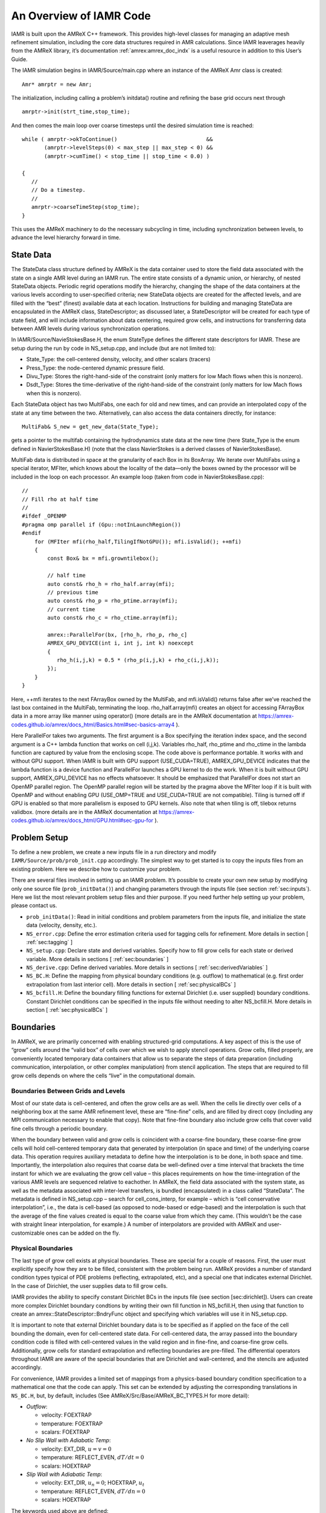 .. role:: cpp(code)
   :language: c++

..
  This needs to be reorganized, and probably some parts should be moved to different Chapters

An Overview of IAMR Code
************************

IAMR is built upon the AMReX C++ framework. This provides
high-level classes for managing an adaptive mesh refinement simulation,
including the core data structures required in AMR calculations.
Since IAMR leaverages heavily from the AMReX library,
it’s documentation :ref:`amrex:amrex_doc_indx`
is a useful resource in addition to this User’s Guide.

..
    (at https://amrex-codes.github.io/amrex/docs_html/index.html)


The IAMR simulation begins in IAMR/Source/main.cpp where an instance
of the AMReX Amr class is created:

::

      Amr* amrptr = new Amr;

The initialization, including calling a problem’s initdata()
routine and refining the base grid occurs next through

::

      amrptr->init(strt_time,stop_time);

And then comes the main loop over coarse timesteps until the
desired simulation time is reached:

::

      while ( amrptr->okToContinue()                            &&
             (amrptr->levelSteps(0) < max_step || max_step < 0) &&
             (amrptr->cumTime() < stop_time || stop_time < 0.0) )

      {
         //
         // Do a timestep.
         //
         amrptr->coarseTimeStep(stop_time);
      }

This uses the AMReX machinery to do the necessary subcycling in time,
including synchronization between levels, to advance the level hierarchy
forward in time.

State Data
==========

The StateData class structure defined by AMReX is the data container
used to store the field data associated with the state on a single AMR level
during an IAMR run. The entire state consists of a dynamic union, or hierarchy, of
nested StateData objects. Periodic regrid operations modify the hierarchy,
changing the shape of the data containers at the various levels according to
user-specified criteria; new StateData objects are created
for the affected levels, and are filled with the “best” (finest) available
data at each location. Instructions for building and managing StateData are
encapsulated in the AMReX class, StateDescriptor; as discussed later,
a StateDescriptor will be created for each type of state field, and
will include information about data centering, required grow cells, and
instructions for transferring data between AMR levels during various synchronization
operations.

In IAMR/Source/NavieStokesBase.H, the enum StateType defines the
different state descriptors for IAMR. These are setup during the
run by code in NS_setup.cpp, and include (but are not limited to):

-  State_Type: the cell-centered density, velocity, and other scalars (tracers)

-  Press_Type: the node-centered dynamic pressure field.

-  Divu_Type: Stores the right-hand-side of the constraint
   (only matters for low Mach flows when this is nonzero).

-  Dsdt_Type: Stores the time-derivative of the right-hand-side of the constraint
   (only matters for low Mach flows when this is nonzero).

Each StateData object has two MultiFabs, one each for
old and new times, and can provide an interpolated copy of the state at any time between the two.
Alternatively, can also access the data containers directly, for instance:

::

    MultiFab& S_new = get_new_data(State_Type);

gets a pointer to the multifab containing the hydrodynamics state data
at the new time (here State_Type is the enum defined in
NavierStokesBase.H) (note that the class NavierStokes
is a derived classes of NavierStokesBase).

MultiFab data is distributed in space at the granularity of
each Box in its BoxArray. We iterate over MultiFabs using a special
iterator, MFIter, which knows about the locality of the data—only the boxes owned by the
processor will be included in the loop on each processor. An example loop
(taken from code in NavierStokesBase.cpp):

::

    //
    // Fill rho at half time
    //
    #ifdef _OPENMP
    #pragma omp parallel if (Gpu::notInLaunchRegion())
    #endif
        for (MFIter mfi(rho_half,TilingIfNotGPU()); mfi.isValid(); ++mfi)
        {
            const Box& bx = mfi.growntilebox();

            // half time
            auto const& rho_h = rho_half.array(mfi);
            // previous time
            auto const& rho_p = rho_ptime.array(mfi);
            // current time
            auto const& rho_c = rho_ctime.array(mfi);

            amrex::ParallelFor(bx, [rho_h, rho_p, rho_c]
            AMREX_GPU_DEVICE(int i, int j, int k) noexcept
            {
               rho_h(i,j,k) = 0.5 * (rho_p(i,j,k) + rho_c(i,j,k));
            });
        }
    }

Here, ++mfi iterates to the next FArrayBox owned by the MultiFab,
and mfi.isValid() returns false after we’ve reached
the last box contained in the MultiFab, terminating the loop.
rho_half.array(mfi) creates an object for accessing FArrayBox data in
a more array like manner using operator()
(more details are in the AMReX documentation at
https://amrex-codes.github.io/amrex/docs_html/Basics.html#sec-basics-array4 ).

Here ParallelFor takes two arguments. The first argument is a Box specifying the iteration index space, and the second argument is a C++ lambda function that works on cell (i,j,k). Variables rho_half, rho_ptime and rho_ctime in the lambda function are captured by value from the enclosing scope. The code above is performance portable. It works with and without GPU support. When IAMR is built with GPU support (USE_CUDA=TRUE), AMREX_GPU_DEVICE indicates that the lambda function is a device function and ParallelFor launches a GPU kernel to do the work. When it is built without GPU support, AMREX_GPU_DEVICE has no effects whatsoever. It should be emphasized that ParallelFor does not start an OpenMP parallel region. The OpenMP parallel region will be started by the pragma above the MFIter loop if it is built with OpenMP and without enabling GPU (USE_OMP=TRUE and USE_CUDA=TRUE are not compatible). Tiling is turned off if GPU is enabled so that more parallelism is exposed to GPU kernels. Also note that when tiling is off, tilebox returns validbox.
(more details are in the AMReX documentation at
https://amrex-codes.github.io/amrex/docs_html/GPU.html#sec-gpu-for ).

Problem Setup
=============

To define a new problem, we create a new inputs file in a run directory and modify
``IAMR/Source/prob/prob_init.cpp`` accordingly.
The simplest way to get started is to copy the inputs files from an existing
problem. Here we describe how to customize your problem.

There are several files involved in setting up an IAMR problem. It’s possible to
create your own new setup by modifying only one source file (``prob_initData()``)
and changing parameters through the inputs file (see section :ref:`sec:inputs`).
Here we list the most relevant problem
setup files and thier purpose. If you need further help setting up your problem, please
contact us.

-  ``prob_initData()``:
   Read in initial conditions and problem parameters from the inputs file,
   and initialize the state data (velocity, density, etc.).

-  ``NS_error.cpp``: Define the error estimation criteria used for tagging cells for
   refinement.
   More details in section [ :ref:`sec:tagging` ]

-  ``NS_setup.cpp``: Declare state and derived variables.
   Specify how to fill grow cells for each state or derived variable.
   More details in sections [ :ref:`sec:boundaries` ]

-  ``NS_derive.cpp``: Define derived variables.
   More details in sections [ :ref:`sec:derivedVariables` ]

-  ``NS_BC.H``: Define the mapping from physical boundary conditions (e.g. outflow)
   to mathematical (e.g. first order extrapolation from last interior cell).
   More details in section [ :ref:`sec:physicalBCs` ]

-  ``NS_bcfill.H``:
   Define the boundary filling functions for external Dirichlet (i.e. user supplied)
   boundary conditions. Constant Dirichlet conditions can be specified in the
   inputs file without needing to alter NS_bcfill.H.
   More details in section [ :ref:`sec:physicalBCs` ]

Boundaries
==========

In AMReX, we are primarily concerned with enabling structured-grid
computations. A key aspect of this is the use of “grow” cells
around the “valid box” of cells over which we wish to apply stencil operations.
Grow cells, filled properly, are conveniently located temporary
data containers that allow us to separate the steps of data preparation
(including communication, interpolation, or other complex manipulation)
from stencil application. The steps that are required to fill grow cells
depends on where the cells “live” in the computational domain.

Boundaries Between Grids and Levels
-----------------------------------

Most of our state data is cell-centered, and often the grow cells are
as well. When the cells lie directly over cells of a neighboring box
at the same AMR refinement level, these are “fine-fine” cells, and are
filled by direct copy (including any MPI communication necessary to enable
that copy). Note that fine-fine boundary also include grow cells that
cover valid fine cells through a periodic boundary.

When the boundary between valid and grow cells is coincident
with a coarse-fine boundary, these coarse-fine grow cells will hold cell-centered
temporary data that generated by interpolation (in space and time) of the
underlying coarse data. This operation requires auxiliary metadata to define
how the interpolation is to be done, in both space and time. Importantly,
the interpolation also requires that coarse data be well-defined over
a time interval that brackets the time instant for which we are evaluating
the grow cell value – this places requirements on how the time-integration
of the various AMR levels are sequenced relative to eachother.
In AMReX, the field data associated with the system state, as well as the metadata
associated with inter-level transfers, is bundled (encapsulated) in
a class called “StateData”. The metadata
is defined in NS_setup.cpp – search for
cell_cons_interp, for example – which is “cell conservative
interpolation”, i.e., the data is cell-based (as opposed to node-based
or edge-based) and the interpolation is such that the average of the
fine values created is equal to the coarse value from which they came.
(This wouldn’t be the case with straight linear interpolation, for
example.) A number of interpolators are provided with AMReX and
user-customizable ones can be added on the fly.


.. _sec:physicalBCs:

Physical Boundaries
-------------------

The last type of grow cell exists at physical boundaries. These are special for
a couple of reasons. First, the user must explicitly specify how they are to be
filled, consistent with the problem being run. AMReX provides a number of
standard condition types typical of PDE problems (reflecting, extrapolated, etc),
and a special one that indicates external Dirichlet. In the case of Dirichlet,
the user supplies data to fill grow cells.

IAMR provides the ability to specify constant Dirichlet BCs
in the inputs file (see section [sec:dirichlet]).
Users can create more complex Dirichlet boundary condtions by writing
their own fill function in NS_bcfill.H, then using that function to create
an amrex::StateDescriptor::BndryFunc object and specifying which variables
will use it in NS_setup.cpp.

It is important to note that external Dirichlet boundary data is to be specified as
if applied on the face of the cell bounding the domain, even for cell-centered
state data. For cell-centered data, the array passed into the
boundary condition code is filled with cell-centered values in the valid
region and in fine-fine, and coarse-fine grow cells. Additionally, grow cells
for standard extrapolation and reflecting boundaries are pre-filled. The
differential operators throughout IAMR are aware of the special boundaries
that are Dirichlet and wall-centered, and the stencils are adjusted accordingly.

For convenience, IAMR provides a limited set of mappings from a physics-based boundary condition
specification to a mathematical one that the code can apply. This set can be extended
by adjusting the corresponding translations in ``NS_BC.H``, but, by default, includes
(See AMReX/Src/Base/AMReX_BC_TYPES.H for more detail):

-  *Outflow*:

   -  velocity: FOEXTRAP

   -  temperature: FOEXTRAP

   -  scalars: FOEXTRAP

-  *No Slip Wall with Adiabatic Temp*:

   -  velocity: EXT_DIR, :math:`u=v=0`

   -  temperature: REFLECT_EVEN, :math:`dT/dt=0`

   -  scalars: HOEXTRAP

-  *Slip Wall with Adiabatic Temp*:

   -  velocity: EXT_DIR, :math:`u_n=0`; HOEXTRAP, :math:`u_t`

   -  temperature: REFLECT_EVEN, :math:`dT/dn=0`

   -  scalars: HOEXTRAP

The keywords used above are defined:

-  INT_DIR: data taken from other grids or interpolated

-  EXT_DIR: data specified on EDGE (FACE) of bndry

-  HOEXTRAP: higher order extrapolation to EDGE of bndry

-  FOEXTRAP: first order extrapolation from last cell in interior

-  REFLECT_EVEN: :math:`F(-n) = F(n)` true reflection from interior cells

-  REFLECT_ODD: :math:`F(-n) = -F(n)` true reflection from interior cells

Derived Variables
=================

IAMR has the ability to created new variables derived from the state variables.
A few derived variables are provided with IAMR, which can be used as examples for
creating user defined derived variables.
Users create derived variables by adding a function to create them in
NS_derive.H and NS_derive.cpp, and then adding the variable to the
derive_lst in ``NS_setup.cpp``.

Access to the derived variable is through one of two amrex:AmrLevel functions
(which are inherited by NavierStokesBase and NavierStokes):

::

        /**
        * \brief Returns a MultiFab containing the derived data for this level.
        * The user is responsible for deleting this pointer when done
        * with it.  If ngrow>0 the MultiFab is built on the appropriately
        * grown BoxArray.
        */
        virtual std::unique_ptr<MultiFab> derive (const std::string& name,
                              Real               time,
                              int                ngrow);
        /**
        * \brief This version of derive() fills the dcomp'th component of mf
        * with the derived quantity.
        */
        virtual void derive (const std::string& name,
                             Real               time,
                             MultiFab&          mf,
                             int                dcomp);

As an example, mag\_vort is a derived variable provided with IAMR, which
returns the magnitude of the vorticity of the flow.
A multifab filled with the magnitude of the vorticity can be obtained via

::

      std::unique_ptr<MultiFab> vort;
      vort = derive(mag_vort, time, ngrow);
      //
      // do something with vorticity...
      //
      vort.reset();

The FillPatchIterator
=====================

A FillPatchIterator is a AMReX object tasked with the job of
filling rectangular patches of state data, possibly including grow cells,
and, if so, utilizing all the metadata discussed above that is provided by
the user. Thus, a FillPatchIterator can only be constructed on
a fully registered StateData object, and is the preferred
process for filling grown platters of data prior to most stencil
operations (e.g., explicit advection operators, which may require
several grow cells). It should be mentioned that a FillPatchIterator
fills temporary data via copy operations, and therefore does not
directly modify the underlying state data. In the code, if the state
is modified (e.g., via an advective “time advance”, the new data
must be copied explicitly back into the StateData containers.

Use of FillPatchIterator as an iterator has been depreciated in favor
of MFIter, which supports tiling (see section :ref:`Chap:Parallel`).
However, IAMR continues to use
FillPatchIterator for creating temporaries with filled grow cells.

For example, the following code demonstrates the calling sequence to
create and use a FillPatchIterator for preparing a rectangular patch of
data that includes the “valid region” plus NUM_GROW grow cells. Here,
the valid region is specified as a union of rectangular boxes making up the
box array underlying the MultiFab S_new, and NUM_GROW cells are
added to each box in all directions to create the temporary patches to
be filled.

::

      FillPatchIterator fpi(*this, S_new, NUM_GROW,
                            time, State_Type, strtComp, NUM_STATE);
      // Get a reference to the temporary platter of grown data
      MultiFab& S = fpi.get_mf();

Here the FillPatchIterator fills the patch
with data of type “State_Type” at time “time”,
starting with component strtComp and including a total of
NUM_STATE components. When the FillPatchIterator goes out of scope, it
and the temporary data platters are destroyed (though much of the
metadata generated during the operation is cached internally
for performance). Notice that since NUM_GROW can be any
positive integer (i.e., that the grow region can extend over an arbitrary
number of successively coarser AMR levels), this key operation can hide an
enormous amount of code and algorithm complexity.


.. _Chap:parallel:

Parallelization
===============

AMReX uses a hybrid MPI + X approach to parallelism,
where X = OpenMP for multicore machines, and CUDA/HIP/DCP++ for CPU/GPU systems.
The basic idea is that MPI is used to distribute individual boxes across
nodes while X is used to distribute the work in local boxes
within a node. The OpenMP approach in AMReX is optionally
based on *tiling* the box-based data structures. Both the tiling and
non-tiling approaches to work distribution are discussed below. Also see
the discussion of tiling in AMReX's documentation, :ref:`amrex:sec:basics:mfiter`.


AMReX’s Non-Tiling Approach
---------------------------

At the highest abstraction level, we have MultiFab (mulitple
FArrayBoxes). A MultiFab contains an array of Boxes (a Box contains integers specifying the index space it
covers), including Boxes owned by other processors for the
purpose of communication, an array of MPI ranks specifying which MPI
processor owns each Box, and an array of pointers to FArrayBoxes owned by this MPI processor.
A typical usage of MultiFab is as follows,

::

      for (MFIter mfi(mf); mfi.isValid(); ++mfi) // Loop over boxes
      {
        // Get the index space of this iteration
        const Box& box = mfi.validbox();

        // Get a reference to mf's data as a multidimensional array
        auto& data = mf.array(mfi);

        // Loop over "box" to update data.
        // On CPU/GPU systems, this loop executes on the GPU
      }

A few comments about this code

-  Here the iterator, :cpp:`mfi`, will perform the loop only over the
   boxes that are local to the MPI task. If there are 3 boxes on the
   processor, then this loop has 3 iterations.

-  box as returned from :cpp:`mfi.validbox()` does not include
   ghost cells. We can get the indices of the valid zones as box.loVect and box.hiVect.

AMReX’s Tiling Approach
-----------------------

There are two types of tiling that people discuss. In *logical
tiling*, the data storage in memory is unchanged from how we do things
now in pure MPI. In a given box, the data region is stored
contiguously). But when we loop in OpenMP over a box, the tiling
changes how we loop over the data. The alternative is called *separate tiling*—here the data storage in memory itself is changed
to reflect how the tiling will be performed. This is not considered
in AMReX.

In our logical tiling approach, a box is logically split into tiles,
and a MFIter loops over each tile in each box. Note that the
non-tiling iteration approach can be considered as a special case of
tiling with the tile size equal to the box size.

::

      bool tiling = true;
      for (MFIter mfi(mf,tiling); mfi.isValid(); ++mfi) // Loop over tiles
      {
        // Get the index space of this iteration
        const Box& box = mfi.tilebox();

        // Get a reference to mf's data as a multidimensional array
        auto& data = mf.array(mfi);

        // Loop over "box" to update data.
      }

Note that the code is almost identical to the one with the non-tiling approach.
Some comments:

-  The iterator now takes an extra argument to turn on tiling
   (set to true). There is another interface fo MFIter
   that can take an IntVect that explicitly gives the tile size
   in each coordinate direction.

   If we don’t explictly specify the tile size at the loop, then the
   runtime parameter :cpp:`fabarray.mfiter_tile_size` can be used to set it
   globally.

-  :cpp:`.validBox()` has the same meaning as in the non-tile approach,
   so we don’t use it. Instead, we use :cpp:`.tilebox()` to get the
   Box (and corresponding lo and hi) for the *current tile*, not the entire data region.

Let us consider an example. Suppose there are four boxes:

.. figure:: ./Parallel/domain-tile.png
   :alt: A simple domain showing 4 Boxes labeled 0–3, and their tiling regions (dotted lines)

   Boxes labeled 0–3, and their tiling regions (dotted lines)

The first box is divided into 4 logical tiles, the second and third
are divided into 2 tiles each (because they are small), and the fourth
into 4 tiles. So there are 12 tiles in total. The difference between
the tiling and non-tiling version are then:

-  In the tiling version,
   the loop body will be run 12 times. Note that :cpp:`tilebox` is
   different for each tile, whereas :cpp:`fab` might be referencing the
   same object if the tiles belong to the same box.

-  In the non-tiling
   version (by constructing MFIter without the optional second
   argument or setting to false), the loop body will be run 4 times
   because there are four boxes, and a call to :cpp:`mfi.tilebox()` will
   return the traditional validbox. The non-tiling case is
   essentially having one tile per box.

Tiling provides us the opportunity of a coarse-grained approach for
OpenMP. Threading can be turned on by inserting the following line
above the for (MFIter...) line.

::

      #pragma omp parallel

Assuming four threads are used in the above example, thread 0 will
work on 3 tiles from the first box, thread 1 on 1 tile from the first
box and 2 tiles from the second box, and so forth. Note that
OpenMP can be used even when tiling is turned off. In that case, the
OpenMP granularity is at the box level (and good performance would need
many boxes per MPI task).

While it is possible that, independent of whether or not tiling is on, OpenMP
threading could also be started within the function/loop called inside the
MFIter loop, rather than at the MFIter loop level, this
is not the approach taken in IAMR.

The tile size for the three spatial dimensions can be set by a
parameter, e.g., :cpp:`fabarray.mfiter_tile_size = 1024000 8 8`. A
huge number like 1024000 will turn off tiling in that direction.
As noted above, the MFIter constructor can also take an explicit
tile size: :cpp:`MFIter(mfi(mf,IntVect(128,16,32)))`.

Note that tiling can naturally transition from all threads working
on a single box to each thread working on a separate box as the boxes
coarsen (e.g., in multigrid).

The MFIter class provides some other useful functions:

::

     mfi.validbox()       : The same meaning as before independent of tiling.
     mfi.growntilebox(int): A grown tile box that includes ghost cells at box
                            boundaries only.  Thus the returned boxes for a
                            Fab are non-overlapping.
     mfi.nodaltilebox(int): Returns non-overlapping edge-type boxes for tiles.
                            The argument is for direction.
     mfi.fabbox()         : Same as mf[mfi].box().

Finally we note that tiling is not always desired or better. This
traditional fine-grained approach coupled with dynamic scheduling is
more appropriate for work with unbalanced loads, such as chemistry
burning in cells by an implicit solver. Tiling can also create extra
work in the ghost cells of tiles.

Practical Details in Working with Tiling
----------------------------------------

It is the responsibility of the coder to make sure that the routines within
a tiled region are safe to use with OpenMP. In particular, note that:

-  tile boxes are non-overlapping

-  the union of tile boxes completely cover the valid region of the fab

-  Consider working with a node-centered MultiFab, :cpp:`s_nd`, and a
   cell-centered MultiFab, :cpp:`s_cc`:

   -  with :cpp:`mfi(s_cc)`, the tiles are based on the cell-centered
      index space. If you have an :math:`8\times 8` box, then and 4 tiles, then
      your tiling boxes will range from :math:`0\rightarrow 3`, :math:`4\rightarrow
      7`.

   -  with :cpp:`mfi(s_nd)`, the tiles are based on nodal indices,
      so your tiling boxes will range from :math:`0\rightarrow 3`, :math:`4\rightarrow 8`.

-  When updating routines to work with tiling, we need to understand
   the distinction between the index-space of the entire box (which
   corresponds to the memory layout) and the index-space of the tile.
   Inside the MFIter loop, make sure to only update over
   the tile region, not for the entire box.


Particles
=========

IAMR has the ability to include data-parallel particle simulations.
Our particles can interact with data defined on a (possibly adaptive)
block-structured hierarchy of meshes. Example applications include
Particle-in-Cell (PIC) simulations, Lagrangian tracers, or particles that exert
drag forces onto a fluid, such as in multi-phase flow calculations.

Within IAMR, we provide an example of passively advected tracer particles in
``IAMR/Exec/run_2d_particles``.

We provide a brief introduction to using particles in IAMR in :ref:`Chap:SetupAndRunning`.
For more detailed information
on particles, see AMReX's documentation: :ref:`amrex:Chap:Particles`.

Gridding and Load Balancing
===========================

IAMR has a great deal of flexibility when it comes to how to decompose the
computational domain into individual rectangular grids, and how to distribute
those grids to MPI ranks.  There can be grids of different sizes,
more than one grid per MPI rank, and different strategies for distributing the grids to MPI ranks.
IAMR relies on AMReX for the implementation. For more information, please see AMReX's documentation,
found here: :ref:`amrex:Chap:ManagingGridHierarchy`.

See :ref:`sec:gridCreation` and :ref:`Chap:InputsLoadBalancing` for how grids are created,
i.e. how the :cpp:`BoxArray` on which
:cpp:`MultiFabs` will be built is defined at each level.

See :ref:`amrex:sec:load_balancing` for the strategies AMReX supports for distributing
grids to MPI ranks, i.e. defining the :cpp:`DistributionMapping` with which
:cpp:`MultiFabs` at that level will be built.

When running on multicore machines with OpenMP, we can also control the distribution of
work by setting the size of grid tiles (by defining :cpp:`fabarray.mfiter_tile_size`,
see :ref:`sec:tilingInputs`).
We can also specify the strategy for assigning tiles to OpenMP threads.
See :ref:`Chap:Parallel` and AMReX's docmumentation (:ref:`amrex:sec:basics:mfiter:tiling`) for more about tiling.


Parallel I/O
============

Both checkpoint files and plotfiles are actually folders containing
subfolders: one subfolder for each level of the AMR hierarchy.
The fundamental data structure we read/write to disk is a MultiFab,
which is made up of multiple FAB’s, one FAB per grid. Multiple
MultiFabs may be written to each folder in a checkpoint file.
MultiFabs of course are shared across CPUs; a single MultiFab may be
shared across thousands of CPUs. Each CPU writes the part of the
MultiFab that it owns to disk, but they don’t each write to their own
distinct file. Instead each MultiFab is written to a runtime
configurable number of files N (N can be set in the inputs file as the
parameter amr.checkpoint_nfiles and amr.plot_nfiles; the
default is 64). That is to say, each MultiFab is written to disk
across at most N files, plus a small amount of data that gets written
to a header file describing how the file is laid out in those N files.

What happens is :math:`N` CPUs each opens a unique one of the :math:`N` files into
which the MultiFab is being written, seeks to the end, and writes
their data. The other CPUs are waiting at a barrier for those :math:`N`
writing CPUs to finish. This repeats for another :math:`N` CPUs until all the
data in the MultiFab is written to disk. All CPUs then pass some data
to CPU 0 which writes a header file describing how the MultiFab is
laid out on disk.

We also read MultiFabs from disk in a “chunky” manner, opening only :math:`N`
files for reading at a time. The number :math:`N`, when the MultiFabs were
written, does not have to match the number :math:`N` when the MultiFabs are
being read from disk. Nor does the number of CPUs running while
reading in the MultiFab need to match the number of CPUs running when
the MultiFab was written to disk.

Think of the number :math:`N` as the number of independent I/O pathways in
your underlying parallel filesystem. Of course a “real” parallel
filesytem should be able to handle any reasonable value of :math:`N`. The
value -1 forces :math:`N` to the number of CPUs on which you’re
running, which means that each CPU writes to a unique file, which can
create a very large number of files, which can lead to inode issues.
